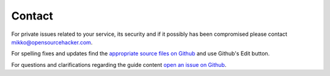 Contact
=======

For private issues related to your service, its security and if it possibly has been compromised please contact `mikko@opensourcehacker.com <mikko@opensourcehacker.com>`_.

For spelling fixes and updates find the `appropriate source files on Github <https://github.com/miohtama/opsec/tree/master/data>`_ and use Github's Edit button.

For questions and clarifications regarding the guide content `open an issue on Github <https://github.com/miohtama/opsec>`_.


